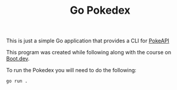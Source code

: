 #+TITLE: Go Pokedex

This is just a simple Go application that provides a CLI for [[https://pokeapi.co/][PokeAPI]]

This program was created while following along with the course on [[https://www.boot.dev/u/maker2413][Boot.dev]].

To run the Pokedex you will need to do the following:
#+begin_src shell
  go run .
#+end_src

